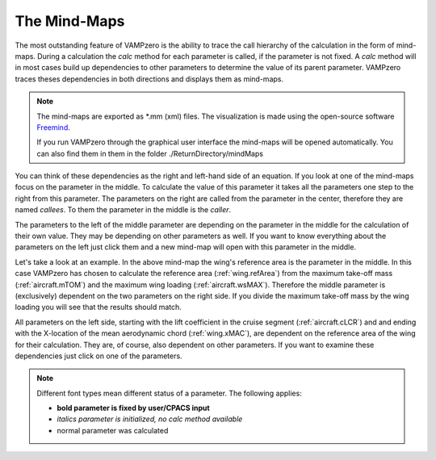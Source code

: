 .. _mindmap:

The Mind-Maps
============
The most outstanding feature of VAMPzero is the ability to trace the call hierarchy of the calculation in the 
form of mind-maps. During a calculation the *calc* method for each parameter is called, if the parameter is not
fixed. A *calc* method will in most cases build up dependencies to other parameters to determine the value
of its parent parameter. VAMPzero traces theses dependencies in both directions and displays them as mind-maps.

.. note::

   The mind-maps are exported as \*.mm (xml) files. The visualization is made using the open-source software
   `Freemind <http://freemind.sourceforge.net>`_.  
   
   If you run VAMPzero through the graphical user interface the mind-maps will be opened automatically. 
   You can also find them in them in the folder ./ReturnDirectory/mindMaps       


You can think of these dependencies as the right and left-hand side of an equation. If you look at one of the mind-maps 
focus on the parameter in the middle. To calculate the value of this parameter it takes all the parameters one step 
to the right from this parameter. The parameters on the right are called from the parameter in the center, therefore
they are named *callees*. To them the parameter in the middle is the *caller*.

The parameters to the left of the middle parameter are depending on the parameter in the middle for the calculation
of their own value. They may be depending on other parameters as well. If you want to know everything about the parameters
on the left just click them and a new mind-map will open with this parameter in the middle.

.. image:: refAreaLoading.jpg
   :width: 80%
   :align: center
   
Let's take a look at an example. In the above mind-map the wing's reference area is the parameter in the middle. In this
case VAMPzero has chosen to calculate the reference area (:ref:`wing.refArea`) from the maximum take-off mass (:ref:`aircraft.mTOM`) and the maximum 
wing loading (:ref:`aircraft.wsMAX`). Therefore the middle parameter is (exclusively) dependent on the two parameters on the right side. If you divide
the maximum take-off mass by the wing loading you will see that the results should match.

All parameters on the left side, starting with the lift coefficient in the cruise segment (:ref:`aircraft.cLCR`) and and ending with the X-location of 
the mean aerodynamic chord (:ref:`wing.xMAC`), are dependent on the reference area of the wing for their calculation. They are, of course, also 
dependent on other parameters. If you want to examine these dependencies just click on one of the parameters. 

.. note:: 

   Different font types mean different status of a parameter. The following applies:
   
   * **bold parameter is fixed by user/CPACS input** 
   * *italics parameter is initialized, no calc method available*
   * normal parameter was calculated